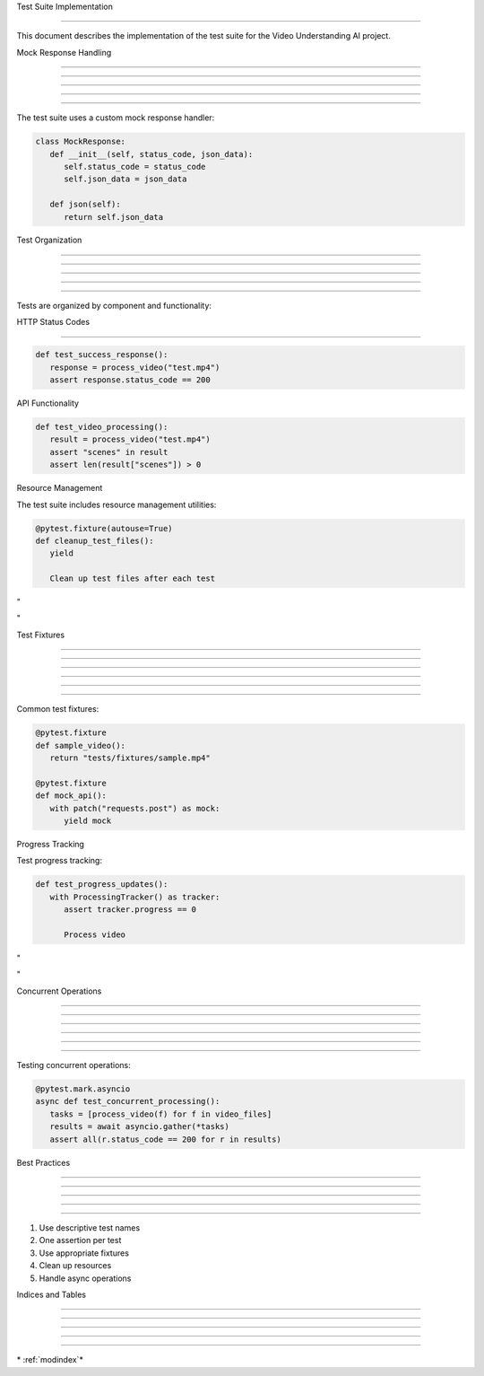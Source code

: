 
Test Suite Implementation

=========================











This document describes the implementation of the test suite for the Video Understanding AI project.

Mock Response Handling


----------------------





----------------------





----------------------





----------------------





----------------------




The test suite uses a custom mock response handler:

.. code-block:: python

      class MockResponse:
         def __init__(self, status_code, json_data):
            self.status_code = status_code
            self.json_data = json_data

         def json(self):
            return self.json_data

Test Organization


-----------------





-----------------





-----------------





-----------------





-----------------




Tests are organized by component and functionality:





HTTP Status Codes


-----------------
























.. code-block:: python

      def test_success_response():
         response = process_video("test.mp4")
         assert response.status_code == 200




API Functionality

























.. code-block:: python

      def test_video_processing():
         result = process_video("test.mp4")
         assert "scenes" in result
         assert len(result["scenes"]) > 0




Resource Management

























The test suite includes resource management utilities:

.. code-block:: python

      @pytest.fixture(autouse=True)
      def cleanup_test_files():
         yield

         Clean up test files after each test








"





"


Test Fixtures


-------------





-------------





-------------





-------------





-------------








-------------










Common test fixtures:

.. code-block:: python

      @pytest.fixture
      def sample_video():
         return "tests/fixtures/sample.mp4"

      @pytest.fixture
      def mock_api():
         with patch("requests.post") as mock:
            yield mock




Progress Tracking

























Test progress tracking:

.. code-block:: python

      def test_progress_updates():
         with ProcessingTracker() as tracker:
            assert tracker.progress == 0

            Process video








"





"


Concurrent Operations


---------------------





---------------------





---------------------





---------------------





---------------------








---------------------










Testing concurrent operations:

.. code-block:: python

      @pytest.mark.asyncio
      async def test_concurrent_processing():
         tasks = [process_video(f) for f in video_files]
         results = await asyncio.gather(*tasks)
         assert all(r.status_code == 200 for r in results)

Best Practices


--------------





--------------





--------------





--------------





--------------




1. Use descriptive test names
2. One assertion per test
3. Use appropriate fixtures
4. Clean up resources
5. Handle async operations

Indices and Tables


------------------





------------------





------------------





------------------





------------------







\* :ref:`modindex`*
